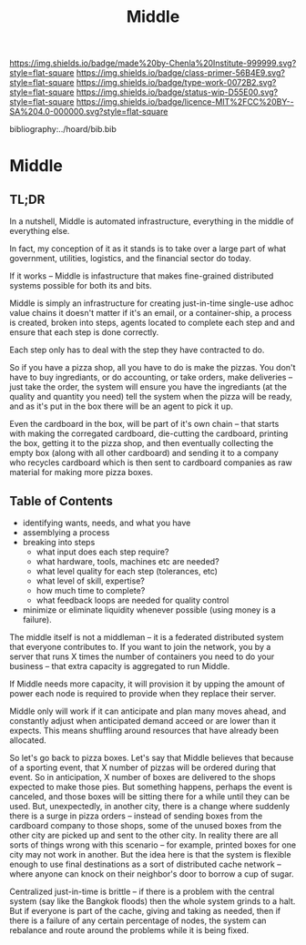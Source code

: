 #   -*- mode: org; fill-column: 60 -*-

#+TITLE: Middle
#+STARTUP: showall
#+TOC: headlines 4
#+PROPERTY: filename

[[https://img.shields.io/badge/made%20by-Chenla%20Institute-999999.svg?style=flat-square]] 
[[https://img.shields.io/badge/class-primer-56B4E9.svg?style=flat-square]]
[[https://img.shields.io/badge/type-work-0072B2.svg?style=flat-square]]
[[https://img.shields.io/badge/status-wip-D55E00.svg?style=flat-square]]
[[https://img.shields.io/badge/licence-MIT%2FCC%20BY--SA%204.0-000000.svg?style=flat-square]]

bibliography:../hoard/bib.bib

* Middle
:PROPERTIES:
:CUSTOM_ID:
:Name:     /home/deerpig/proj/chenla/warp/ww-middle.org
:Created:  2018-04-11T10:02@Prek Leap (11.642600N-104.919210W)
:ID:       98e7fb2e-aad4-48dc-974b-2391215c0bd6
:VER:      576687835.335944509
:GEO:      48P-491193-1287029-15
:BXID:     proj:CVJ0-2265
:Class:    primer
:Type:     work
:Status:   wip
:Licence:  MIT/CC BY-SA 4.0
:END:

** TL;DR

In a nutshell, Middle is automated infrastructure, everything in the
middle of everything else.

In fact, my conception of it as it stands is to take over a large part
of what government, utilities, logistics, and the financial sector do
today.

If it works -- Middle is infastructure that makes fine-grained
distributed systems possible for both its and bits.

Middle is simply an infrastructure for creating just-in-time
single-use adhoc value chains it doesn't matter if it's an email, or a
container-ship, a process is created, broken into steps, agents
located to complete each step and and ensure that each step is done
correctly.

Each step only has to deal with the step they have contracted to do.

So if you have a pizza shop, all you have to do is make the pizzas.
You don't have to buy ingrediants, or do accounting, or take orders,
make deliveries -- just take the order, the system will ensure you
have the ingrediants (at the quality and quantity you need) tell the
system when the pizza will be ready, and as it's put in the box there
will be an agent to pick it up.

Even the cardboard in the box, will be part of it's own chain -- that
starts with making the corregated cardboard, die-cutting the
cardboard, printing the box, getting it to the pizza shop, and then
eventually collecting the empty box (along with all other cardboard)
and sending it to a company who recycles cardboard which is then sent
to cardboard companies as raw material for making more pizza boxes.


** Table of Contents


 - identifying wants, needs, and what you have
 - assemblying a process
 - breaking into steps
   - what input does each step require?
   - what hardware, tools, machines etc are needed?
   - what level quality for each step (tolerances, etc)
   - what level of skill, expertise?
   - how much time to complete?
   - what feedback loops are needed for quality control
 - minimize or eliminate liquidity whenever possible (using money is a
   failure).

The middle itself is not a middleman -- it is a federated distributed
system that everyone contributes to.  If you want to join the network,
you by a server that runs X times the number of containers you need to
do your business -- that extra capacity is aggregated to run Middle.

If Middle needs more capacity, it will provision it by upping the
amount of power each node is required to provide when they replace
their server.

Middle only will work if it can anticipate and plan many moves ahead,
and constantly adjust when anticipated demand acceed or are lower than
it expects.  This means shuffling around resources that have already
been allocated.

So let's go back to pizza boxes.  Let's say that Middle believes that
because of a sporting event, that X number of pizzas will be ordered
during that event.  So in anticipation, X number of boxes are
delivered to the shops expected to make those pies.  But something
happens, perhaps the event is canceled, and those boxes will be
sitting there for a while until they can be used.  But, unexpectedly,
in another city, there is a change where suddenly there is a surge in
pizza orders -- instead of sending boxes from the cardboard company to
those shops, some of the unused boxes from the other city are picked
up and sent to the other city.  In reality there are all sorts of
things wrong with this scenario -- for example, printed boxes for one
city may not work in another.  But the idea here is that the system is
flexible enough to use final destinations as a sort of distributed
cache network -- where anyone can knock on their neighbor's door to
borrow a cup of sugar.

Centralized just-in-time is brittle -- if there is a problem with the
central system (say like the Bangkok floods) then the whole system
grinds to a halt.  But if everyone is part of the cache, giving and
taking as needed, then if there is a failure of any certain
percentage of nodes, the system can rebalance and route around the
problems while it is being fixed.


 
